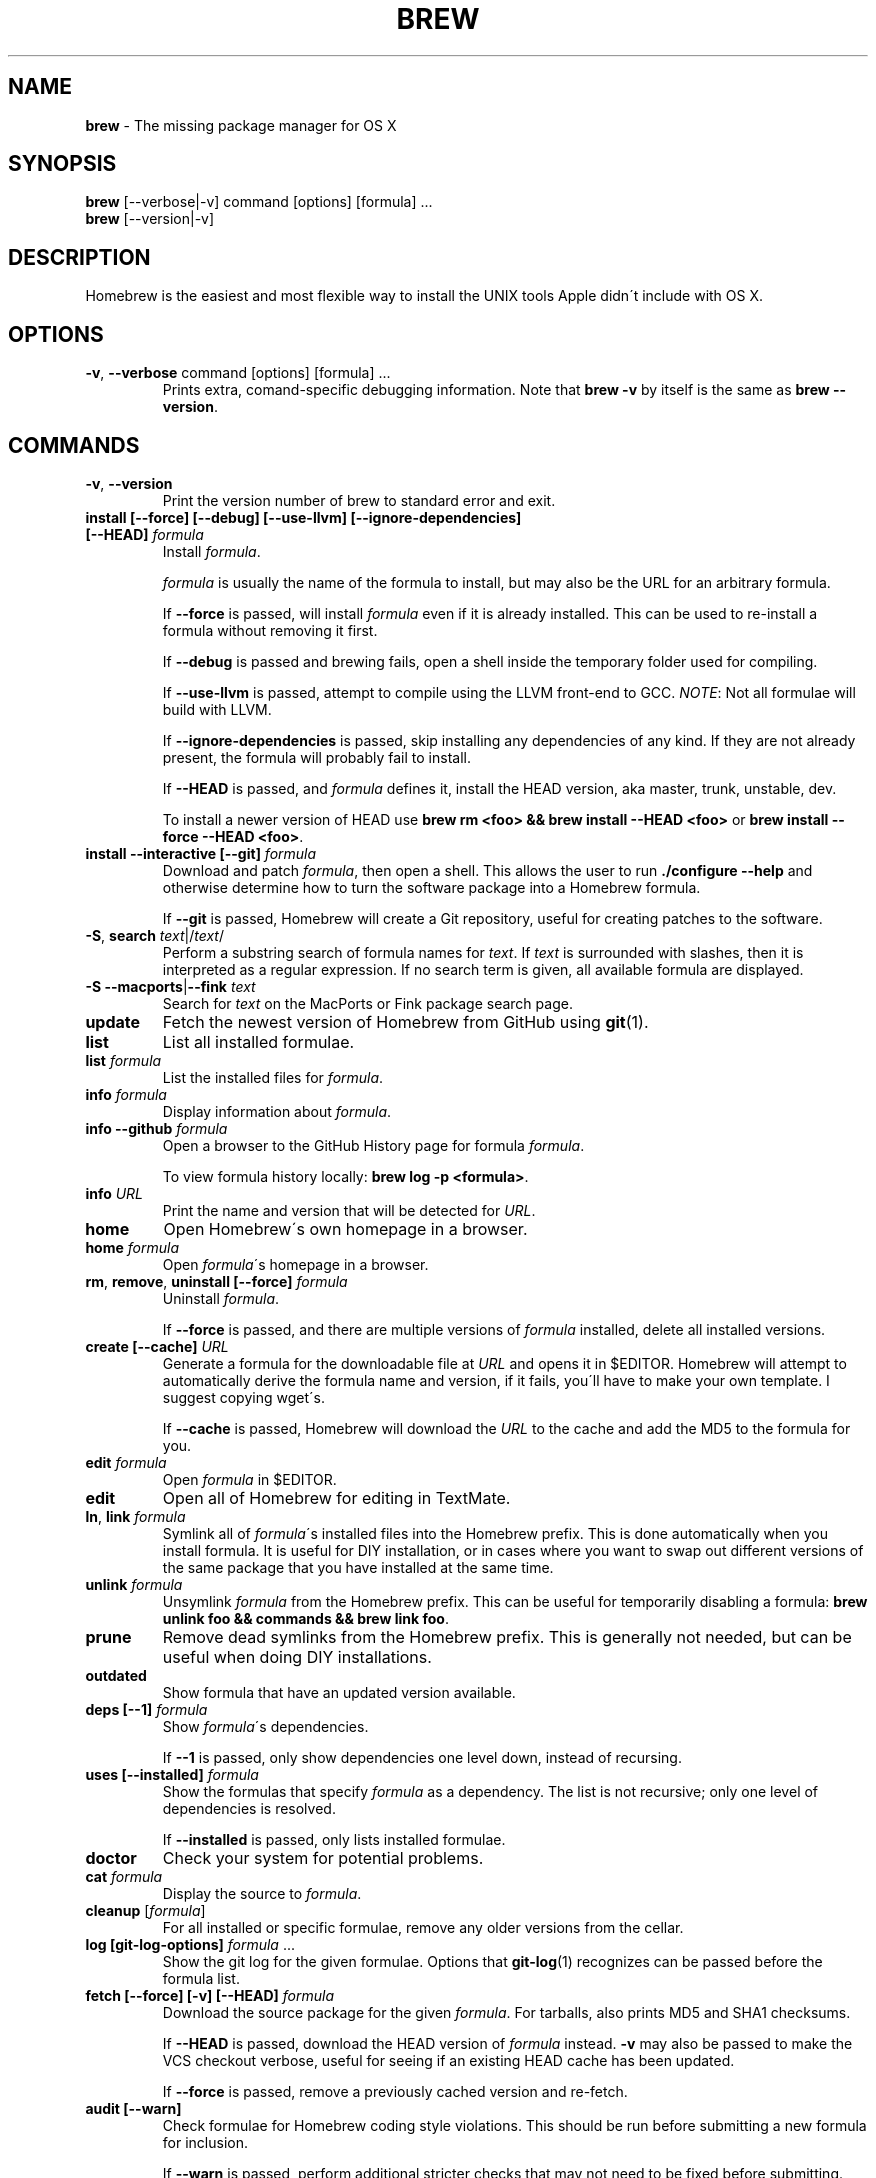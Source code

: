 .\" generated with Ronn/v0.7.3
.\" http://github.com/rtomayko/ronn/tree/0.7.3
.
.TH "BREW" "1" "December 2010" "Homebrew" "brew"
.
.SH "NAME"
\fBbrew\fR \- The missing package manager for OS X
.
.SH "SYNOPSIS"
\fBbrew\fR [\-\-verbose|\-v] command [options] [formula] \.\.\.
.
.br
\fBbrew\fR [\-\-version|\-v]
.
.SH "DESCRIPTION"
Homebrew is the easiest and most flexible way to install the UNIX tools Apple didn\'t include with OS X\.
.
.SH "OPTIONS"
.
.TP
\fB\-v\fR, \fB\-\-verbose\fR command [options] [formula] \.\.\.
Prints extra, comand\-specific debugging information\. Note that \fBbrew \-v\fR by itself is the same as \fBbrew \-\-version\fR\.
.
.SH "COMMANDS"
.
.TP
\fB\-v\fR, \fB\-\-version\fR
Print the version number of brew to standard error and exit\.
.
.TP
\fBinstall [\-\-force] [\-\-debug] [\-\-use\-llvm] [\-\-ignore\-dependencies] [\-\-HEAD]\fR \fIformula\fR
Install \fIformula\fR\.
.
.IP
\fIformula\fR is usually the name of the formula to install, but may also be the URL for an arbitrary formula\.
.
.IP
If \fB\-\-force\fR is passed, will install \fIformula\fR even if it is already installed\. This can be used to re\-install a formula without removing it first\.
.
.IP
If \fB\-\-debug\fR is passed and brewing fails, open a shell inside the temporary folder used for compiling\.
.
.IP
If \fB\-\-use\-llvm\fR is passed, attempt to compile using the LLVM front\-end to GCC\. \fINOTE\fR: Not all formulae will build with LLVM\.
.
.IP
If \fB\-\-ignore\-dependencies\fR is passed, skip installing any dependencies of any kind\. If they are not already present, the formula will probably fail to install\.
.
.IP
If \fB\-\-HEAD\fR is passed, and \fIformula\fR defines it, install the HEAD version, aka master, trunk, unstable, dev\.
.
.IP
To install a newer version of HEAD use \fBbrew rm <foo> && brew install \-\-HEAD <foo>\fR or \fBbrew install \-\-force \-\-HEAD <foo>\fR\.
.
.TP
\fBinstall \-\-interactive [\-\-git]\fR \fIformula\fR
Download and patch \fIformula\fR, then open a shell\. This allows the user to run \fB\./configure \-\-help\fR and otherwise determine how to turn the software package into a Homebrew formula\.
.
.IP
If \fB\-\-git\fR is passed, Homebrew will create a Git repository, useful for creating patches to the software\.
.
.TP
\fB\-S\fR, \fBsearch\fR \fItext\fR|/\fItext\fR/
Perform a substring search of formula names for \fItext\fR\. If \fItext\fR is surrounded with slashes, then it is interpreted as a regular expression\. If no search term is given, all available formula are displayed\.
.
.TP
\fB\-S \-\-macports\fR|\fB\-\-fink\fR \fItext\fR
Search for \fItext\fR on the MacPorts or Fink package search page\.
.
.TP
\fBupdate\fR
Fetch the newest version of Homebrew from GitHub using \fBgit\fR(1)\.
.
.TP
\fBlist\fR
List all installed formulae\.
.
.TP
\fBlist\fR \fIformula\fR
List the installed files for \fIformula\fR\.
.
.TP
\fBinfo\fR \fIformula\fR
Display information about \fIformula\fR\.
.
.TP
\fBinfo \-\-github\fR \fIformula\fR
Open a browser to the GitHub History page for formula \fIformula\fR\.
.
.IP
To view formula history locally: \fBbrew log \-p <formula>\fR\.
.
.TP
\fBinfo\fR \fIURL\fR
Print the name and version that will be detected for \fIURL\fR\.
.
.TP
\fBhome\fR
Open Homebrew\'s own homepage in a browser\.
.
.TP
\fBhome\fR \fIformula\fR
Open \fIformula\fR\'s homepage in a browser\.
.
.TP
\fBrm\fR, \fBremove\fR, \fBuninstall [\-\-force]\fR \fIformula\fR
Uninstall \fIformula\fR\.
.
.IP
If \fB\-\-force\fR is passed, and there are multiple versions of \fIformula\fR installed, delete all installed versions\.
.
.TP
\fBcreate [\-\-cache]\fR \fIURL\fR
Generate a formula for the downloadable file at \fIURL\fR and opens it in $EDITOR\. Homebrew will attempt to automatically derive the formula name and version, if it fails, you\'ll have to make your own template\. I suggest copying wget\'s\.
.
.IP
If \fB\-\-cache\fR is passed, Homebrew will download the \fIURL\fR to the cache and add the MD5 to the formula for you\.
.
.TP
\fBedit\fR \fIformula\fR
Open \fIformula\fR in $EDITOR\.
.
.TP
\fBedit\fR
Open all of Homebrew for editing in TextMate\.
.
.TP
\fBln\fR, \fBlink\fR \fIformula\fR
Symlink all of \fIformula\fR\'s installed files into the Homebrew prefix\. This is done automatically when you install formula\. It is useful for DIY installation, or in cases where you want to swap out different versions of the same package that you have installed at the same time\.
.
.TP
\fBunlink\fR \fIformula\fR
Unsymlink \fIformula\fR from the Homebrew prefix\. This can be useful for temporarily disabling a formula: \fBbrew unlink foo && commands && brew link foo\fR\.
.
.TP
\fBprune\fR
Remove dead symlinks from the Homebrew prefix\. This is generally not needed, but can be useful when doing DIY installations\.
.
.TP
\fBoutdated\fR
Show formula that have an updated version available\.
.
.TP
\fBdeps [\-\-1]\fR \fIformula\fR
Show \fIformula\fR\'s dependencies\.
.
.IP
If \fB\-\-1\fR is passed, only show dependencies one level down, instead of recursing\.
.
.TP
\fBuses [\-\-installed]\fR \fIformula\fR
Show the formulas that specify \fIformula\fR as a dependency\. The list is not recursive; only one level of dependencies is resolved\.
.
.IP
If \fB\-\-installed\fR is passed, only lists installed formulae\.
.
.TP
\fBdoctor\fR
Check your system for potential problems\.
.
.TP
\fBcat\fR \fIformula\fR
Display the source to \fIformula\fR\.
.
.TP
\fBcleanup\fR [\fIformula\fR]
For all installed or specific formulae, remove any older versions from the cellar\.
.
.TP
\fBlog [git\-log\-options]\fR \fIformula\fR \.\.\.
Show the git log for the given formulae\. Options that \fBgit\-log\fR(1) recognizes can be passed before the formula list\.
.
.TP
\fBfetch [\-\-force] [\-v] [\-\-HEAD]\fR \fIformula\fR
Download the source package for the given \fIformula\fR\. For tarballs, also prints MD5 and SHA1 checksums\.
.
.IP
If \fB\-\-HEAD\fR is passed, download the HEAD version of \fIformula\fR instead\. \fB\-v\fR may also be passed to make the VCS checkout verbose, useful for seeing if an existing HEAD cache has been updated\.
.
.IP
If \fB\-\-force\fR is passed, remove a previously cached version and re\-fetch\.
.
.TP
\fBaudit [\-\-warn]\fR
Check formulae for Homebrew coding style violations\. This should be run before submitting a new formula for inclusion\.
.
.IP
If \fB\-\-warn\fR is passed, perform additional stricter checks that may not need to be fixed before submitting\.
.
.TP
\fBoptions\fR \fIformula\fR
Display install options specific to \fIformula\fR\.
.
.TP
\fBmissing\fR
Check all installed formuale for missing dependencies\.
.
.TP
\fBserver\fR
Start a local web app that lets you browse available formulae, similar to \fBgem server\fR\. Requires \fBsinatra\fR \fIhttp://www\.sinatrarb\.com/\fR\.
.
.TP
\fBtest\fR \fIformula\fR
A few formulae provide a test method\. \fBbrew test <formula>\fR runs this test method\. There is no standard output or return code, but it should generally indicate to the user if something is wrong with the installed formula\.
.
.IP
Example: \fBbrew install jruby && brew test jruby\fR
.
.TP
\fBman\fR
Regenerate this man page using \fBronn\fR \fIhttp://rtomayko\.github\.com/ronn/\fR\. See \fBman brew\-man\fR for details\.
.
.TP
\fB\-\-config\fR
Show Homebrew and system configuration useful for debugging\. If you file a bug report, you will likely be asked for this information if you do not provide it\.
.
.TP
\fB\-\-prefix\fR
Display Homebrew\'s install path\. \fIDefault:\fR \fB/usr/local\fR
.
.TP
\fB\-\-prefix\fR \fIformula\fR
Display the location in the cellar where \fIformula\fR is or would be installed\.
.
.TP
\fB\-\-cellar\fR
Display Homebrew\'s Cellar path\. \fIDefault:\fR \fB/usr/local/Cellar\fR
.
.TP
\fB\-\-cellar\fR \fIformula\fR
Display the location in the cellar where \fIformula\fR would be installed, without any sort of versioned folder as the last path\.
.
.TP
\fB\-\-cache\fR
Display Homebrew\'s download cache\. \fIDefault:\fR \fB~/Library/Cache/Homebrew\fR
.
.TP
\fB\-\-cache\fR \fIformula\fR
Display the file or folder used to cache \fIformula\fR\.
.
.TP
\fB\-\-repository\fR
Display where Homebrew\'s \fB\.git\fR folder is located\. For standard installs, the \fBprefix\fR and \fBrepository\fR are the same folder\.
.
.SH "EXTERNAL COMMANDS"
Homebrew allows external commands to be defined by putting a +x file named \fBbrew\-<cmdname>\fR or \fBbrew\-<cmdname>\.rb\fR on the PATH\. This will cause Homebrew to recognize \fBbrew cmdname\fR\.
.
.P
Some sample commands ship with Homebrew and are enabled by default\.
.
.IP "" 4
.
.nf

$ ls `brew \-\-repository`/Lirary/Contributes/examples
.
.fi
.
.IP "" 0
.
.SH "ENVIRONMENT"
.
.TP
HOMEBREW_DEBUG
If set, instructs Homebrew to always assume \fB\-\-debug\fR when running commands\.
.
.TP
HOMEBREW_DEBUG_INSTALL
When \fBbrew install \-d\fR or \fBbrew install \-i\fR drops into a shell, \fBHOMEBREW_DEBUG_INSTALL\fR will be set to the name of the formula being brewed\.
.
.TP
HOMEBREW_DEBUG_PREFIX
When \fBbrew install \-d\fR or \fBbrew install \-i\fR drops into a shell, \fBHOMEBREW_DEBUG_PREFIX\fR will be set to the target prefix in the Cellar of the formula being brewed\.
.
.TP
HOMEBREW_EDITOR
If set, Homebrew will use this editor when editing a single formula, or several formulae in the same folder\.
.
.IP
\fINOTE\fR: \fBbrew edit\fR will open all of Homebrew as discontinuous files and folders\. TextMate can handle this correctly in project mode, but many editors will do strange things in this case\.
.
.TP
HOMEBREW_KEEP_INFO
If set, Homebrew will not remove files from \fBshare/info\fR, allowing them to be linked from the Cellar\.
.
.TP
HOMEBREW_SVN
When exporting from Subversion, Homebrew will use \fBHOMEBREW_SVN\fR if set, a Homebrew\-built Subversion if installed, or the system\-provided binary\.
.
.IP
Set this to force Homebrew to use a particular svn binary\.
.
.TP
HOMEBREW_TEMP
If set, instructs Homebrew to use \fBHOMEBREW_TEMP\fR as the temporary folder for building packages\. This may be needed if your system temp folder and Homebrew Prefix are on different volumes, as OS X has trouble moving symlinks across volumes when the target does not yet exist\.
.
.IP
This issue typically occurs when using FileVault or custom SSD configurations\.
.
.TP
HOMEBREW_USE_LLVM
If set, instructs Homebrew to use the LLVM front\-ends to the GCC compilers\.
.
.IP
\fINOTE\fR: Not all formulae build correctly with LLVM\.
.
.TP
HOMEBREW_VERBOSE
If set, instructs Homebrew to always assume \fB\-\-verbose\fR when running commands\.
.
.SH "USING HOMEBREW BEHIND A PROXY"
Homebrew uses several commands for downloading files (e\.g\. curl, git, svn)\. Many of these tools can download via a proxy\. It\'s common for these tools to read proxy parameters from environment variables\.
.
.P
For the majority of cases setting \fBhttp_proxy\fR is enough\. You can set this in your shell profile, or you can use it before a brew command:
.
.IP "" 4
.
.nf

http_proxy=http://<host>:<port> brew install foo
.
.fi
.
.IP "" 0
.
.P
If your proxy requires authentication:
.
.IP "" 4
.
.nf

http_proxy=http://<user>:<password>@<host>:<port> brew install foo
.
.fi
.
.IP "" 0
.
.SH "SEE ALSO"
Homebrew Wiki: \fIhttp://wiki\.github\.com/mxcl/homebrew/\fR
.
.P
\fBgit\fR(1), \fBgit\-log\fR(1)
.
.SH "AUTHORS"
Max Howell, a splendid chap\.
.
.SH "BUGS"
See Issues on GitHub: \fIhttp://github\.com/mxcl/homebrew/issues\fR
